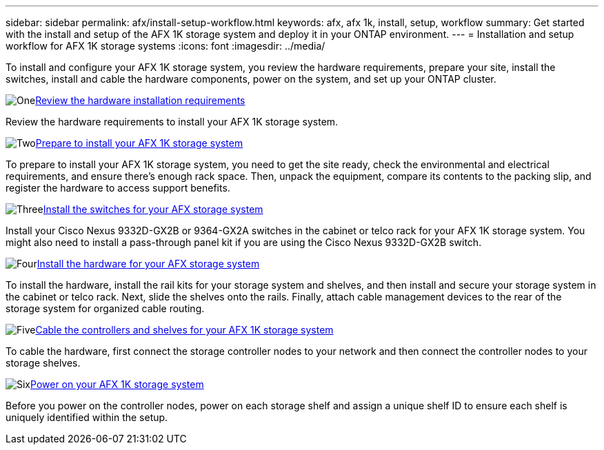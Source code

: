 ---
sidebar: sidebar
permalink: afx/install-setup-workflow.html
keywords: afx, afx 1k, install, setup, workflow
summary: Get started with the install and setup of the AFX 1K storage system and deploy it in your ONTAP environment.
---
= Installation and setup workflow for AFX 1K storage systems
:icons: font
:imagesdir: ../media/

[.lead]
To install and configure your AFX 1K storage system, you review the hardware requirements, prepare your site, install the switches, install and cable the hardware components, power on the system, and set up your ONTAP cluster.

.image:https://raw.githubusercontent.com/NetAppDocs/common/main/media/number-1.png[One]link:install-setup-requirements.html[Review the hardware installation requirements]
[role="quick-margin-para"]
Review the hardware requirements to install your AFX 1K storage system.

.image:https://raw.githubusercontent.com/NetAppDocs/common/main/media/number-2.png[Two]link:prepare-hardware.html[Prepare to install your AFX 1K storage system]
[role="quick-margin-para"]
To prepare to install your AFX 1K storage system, you need to get the site ready, check the environmental and electrical requirements, and ensure there's enough rack space. Then, unpack the equipment, compare its contents to the packing slip, and register the hardware to access support benefits.

.image:https://raw.githubusercontent.com/NetAppDocs/common/main/media/number-3.png[Three]link:install-switches.html[Install the switches for your AFX storage system]
[role="quick-margin-para"]
Install your Cisco Nexus 9332D-GX2B or 9364-GX2A switches in the cabinet or telco rack for your AFX 1K storage system. You might also need to install a pass-through panel kit if you are using the Cisco Nexus 9332D-GX2B switch. 

.image:https://raw.githubusercontent.com/NetAppDocs/common/main/media/number-4.png[Four]link:deploy-hardware.html[Install the hardware for your AFX storage system]
[role="quick-margin-para"]
To install the hardware, install the rail kits for your storage system and shelves, and then install and secure your storage system in the cabinet or telco rack. Next, slide the shelves onto the rails. Finally, attach cable management devices to the rear of the storage system for organized cable routing.

.image:https://raw.githubusercontent.com/NetAppDocs/common/main/media/number-5.png[Five]link:cable-hardware.html[Cable the controllers and shelves for your AFX 1K storage system]
[role="quick-margin-para"]
To cable the hardware, first connect the storage controller nodes to your network and then connect the controller nodes to your storage shelves.

.image:https://raw.githubusercontent.com/NetAppDocs/common/main/media/number-6.png[Six]link:power-on-hardware.html[Power on your AFX 1K storage system]
[role="quick-margin-para"]
Before you power on the controller nodes, power on each storage shelf and assign a unique shelf ID to ensure each shelf is uniquely identified within the setup.

// 2025, Jan 25, ONTAPDOC 2261
// 2024 Sept 23, ONTAPDOC 1922